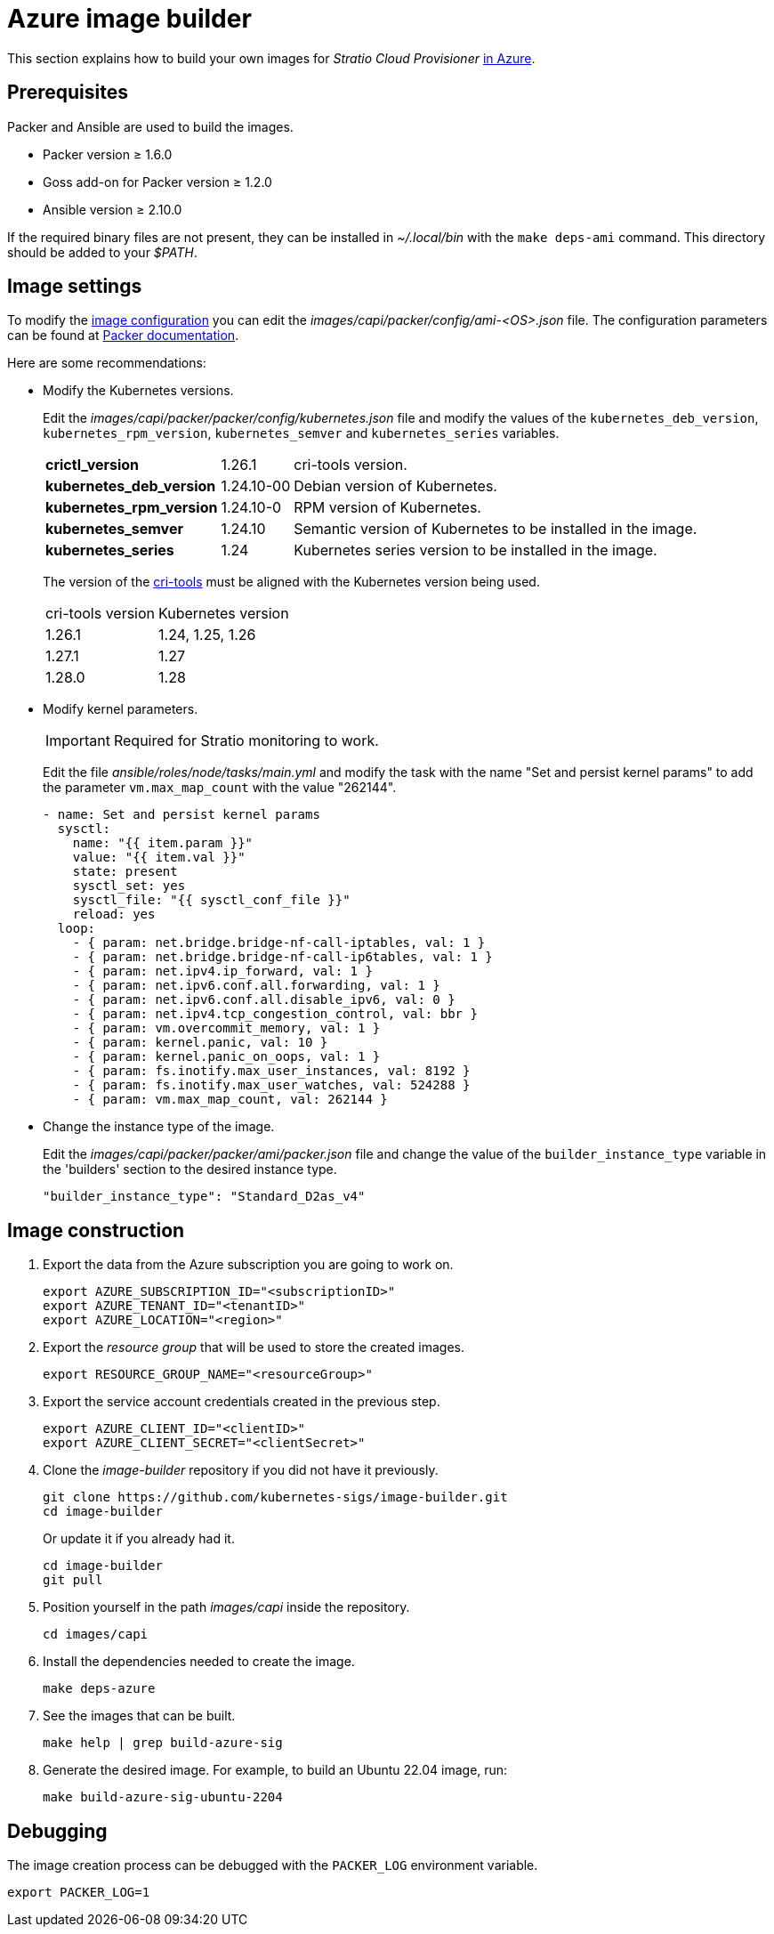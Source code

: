 = Azure image builder

This section explains how to build your own images for _Stratio Cloud Provisioner_ https://image-builder.sigs.k8s.io/capi/providers/azure[in Azure].

== Prerequisites

Packer and Ansible are used to build the images.

* Packer version ≥ 1.6.0
* Goss add-on for Packer version ≥ 1.2.0
* Ansible version ≥ 2.10.0

If the required binary files are not present, they can be installed in _~/.local/bin_ with the `make deps-ami` command. This directory should be added to your _$PATH_.

== Image settings

To modify the https://image-builder.sigs.k8s.io/capi/capi.html#customization[image configuration] you can edit the _images/capi/packer/config/ami-<OS>.json_ file. The configuration parameters can be found at https://github.com/kubernetes-sigs/image-builder/tree/1510769a271725cda3d46907182a2843ef5c1c8b/images/capi/packer/azure[Packer documentation].

Here are some recommendations:

* Modify the Kubernetes versions.
+
Edit the _images/capi/packer/packer/config/kubernetes.json_ file and modify the values of the `kubernetes_deb_version`, `kubernetes_rpm_version`, `kubernetes_semver` and `kubernetes_series` variables.
+
[%autowidth]
|===
| *crictl_version* | 1.26.1 | cri-tools version.
| *kubernetes_deb_version* | 1.24.10-00 | Debian version of Kubernetes.
| *kubernetes_rpm_version* | 1.24.10-0 | RPM version of Kubernetes.
| *kubernetes_semver* | 1.24.10 | Semantic version of Kubernetes to be installed in the image.
| *kubernetes_series* | 1.24 | Kubernetes series version to be installed in the image.
|===
+
The version of the https://github.com/kubernetes-sigs/cri-tools/tags[cri-tools] must be aligned with the Kubernetes version being used.
+
[%autowidth]
|===
| cri-tools version | Kubernetes version
| 1.26.1 | 1.24, 1.25, 1.26
| 1.27.1 | 1.27
| 1.28.0 | 1.28
|===

* Modify kernel parameters.
+
IMPORTANT: Required for Stratio monitoring to work.
+
Edit the file _ansible/roles/node/tasks/main.yml_ and modify the task with the name "Set and persist kernel params" to add the parameter `vm.max_map_count` with the value "262144".
+
[source,yaml]
----
- name: Set and persist kernel params
  sysctl:
    name: "{{ item.param }}"
    value: "{{ item.val }}"
    state: present
    sysctl_set: yes
    sysctl_file: "{{ sysctl_conf_file }}"
    reload: yes
  loop:
    - { param: net.bridge.bridge-nf-call-iptables, val: 1 }
    - { param: net.bridge.bridge-nf-call-ip6tables, val: 1 }
    - { param: net.ipv4.ip_forward, val: 1 }
    - { param: net.ipv6.conf.all.forwarding, val: 1 }
    - { param: net.ipv6.conf.all.disable_ipv6, val: 0 }
    - { param: net.ipv4.tcp_congestion_control, val: bbr }
    - { param: vm.overcommit_memory, val: 1 }
    - { param: kernel.panic, val: 10 }
    - { param: kernel.panic_on_oops, val: 1 }
    - { param: fs.inotify.max_user_instances, val: 8192 }
    - { param: fs.inotify.max_user_watches, val: 524288 }
    - { param: vm.max_map_count, val: 262144 }
----

* Change the instance type of the image.
+
Edit the _images/capi/packer/packer/ami/packer.json_ file and change the value of the `builder_instance_type` variable in the 'builders' section to the desired instance type.
+
[source,json]
----
"builder_instance_type": "Standard_D2as_v4"
----

== Image construction

. Export the data from the Azure subscription you are going to work on.
+
[source,console]
----
export AZURE_SUBSCRIPTION_ID="<subscriptionID>"
export AZURE_TENANT_ID="<tenantID>"
export AZURE_LOCATION="<region>"
----

. Export the _resource group_ that will be used to store the created images.
+
[source,console]
----
export RESOURCE_GROUP_NAME="<resourceGroup>"
----

. Export the service account credentials created in the previous step.
+
[source,console]
----
export AZURE_CLIENT_ID="<clientID>"
export AZURE_CLIENT_SECRET="<clientSecret>"
----

. Clone the _image-builder_ repository if you did not have it previously.
+
[source,console]
----
git clone https://github.com/kubernetes-sigs/image-builder.git
cd image-builder
----
+
Or update it if you already had it.
+
[source,console]
----
cd image-builder
git pull
----

. Position yourself in the path _images/capi_ inside the repository.
+
[source,console]
----
cd images/capi
----

. Install the dependencies needed to create the image.
+
[source,console]
----
make deps-azure
----

. See the images that can be built.
+
[source,console]
----
make help | grep build-azure-sig
----

. Generate the desired image. For example, to build an Ubuntu 22.04 image, run:
+
[source,console]
----
make build-azure-sig-ubuntu-2204
----

== Debugging

The image creation process can be debugged with the `PACKER_LOG` environment variable.

[source,console]
----
export PACKER_LOG=1
----

